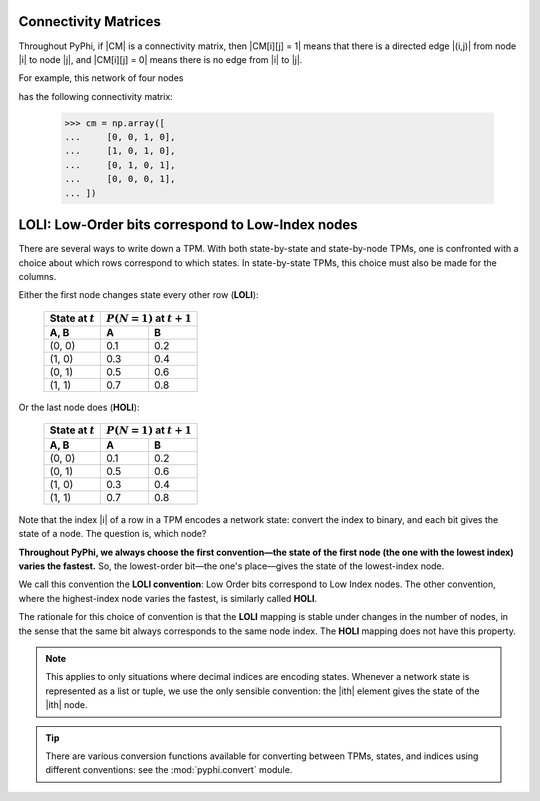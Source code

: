 .. _conventions:

Connectivity Matrices
~~~~~~~~~~~~~~~~~~~~~

Throughout PyPhi, if |CM| is a connectivity matrix, then |CM[i][j] = 1| means
that there is a directed edge |(i,j)| from node |i| to node |j|, and 
|CM[i][j] = 0| means there is no edge from |i| to |j|.

For example, this network of four nodes

.. image:: _static/connectivity-matrix-example-network.png
    :width: 150px

has the following connectivity matrix:

    >>> cm = np.array([
    ...     [0, 0, 1, 0],
    ...     [1, 0, 1, 0],
    ...     [0, 1, 0, 1],
    ...     [0, 0, 0, 1],
    ... ])


.. _loli-convention:

LOLI: Low-Order bits correspond to Low-Index nodes
~~~~~~~~~~~~~~~~~~~~~~~~~~~~~~~~~~~~~~~~~~~~~~~~~~

There are several ways to write down a TPM. With both state-by-state and
state-by-node TPMs, one is confronted with a choice about which rows correspond
to which states. In state-by-state TPMs, this choice must also be made for the
columns.

Either the first node changes state every other row (**LOLI**):

    +--------------------+---------------------------------+
    | State at :math:`t` | :math:`P(N = 1)` at :math:`t+1` |
    +--------------------+-----+---------------------------+
    | A, B               |  A  |  B                        |
    +====================+=====+===========================+
    | (0, 0)             | 0.1 | 0.2                       |
    +--------------------+-----+---------------------------+
    | (1, 0)             | 0.3 | 0.4                       |
    +--------------------+-----+---------------------------+
    | (0, 1)             | 0.5 | 0.6                       |
    +--------------------+-----+---------------------------+
    | (1, 1)             | 0.7 | 0.8                       |
    +--------------------+-----+---------------------------+

Or the last node does (**HOLI**):

    +--------------------+---------------------------------+
    | State at :math:`t` | :math:`P(N = 1)` at :math:`t+1` |
    +--------------------+-----+---------------------------+
    | A, B               |  A  |  B                        |
    +====================+=====+===========================+
    | (0, 0)             | 0.1 | 0.2                       |
    +--------------------+-----+---------------------------+
    | (0, 1)             | 0.5 | 0.6                       |
    +--------------------+-----+---------------------------+
    | (1, 0)             | 0.3 | 0.4                       |
    +--------------------+-----+---------------------------+
    | (1, 1)             | 0.7 | 0.8                       |
    +--------------------+-----+---------------------------+

Note that the index |i| of a row in a TPM encodes a network state: convert the
index to binary, and each bit gives the state of a node. The question is, which
node?

**Throughout PyPhi, we always choose the first convention—the state of the
first node (the one with the lowest index) varies the fastest.** So, the
lowest-order bit—the one's place—gives the state of the lowest-index node.

We call this convention the **LOLI convention**: Low Order bits correspond to
Low Index nodes. The other convention, where the highest-index node varies the
fastest, is similarly called **HOLI**.

The rationale for this choice of convention is that the **LOLI** mapping is
stable under changes in the number of nodes, in the sense that the same bit
always corresponds to the same node index. The **HOLI** mapping does not have
this property.

.. note::
    This applies to only situations where decimal indices are encoding states.
    Whenever a network state is represented as a list or tuple, we use the only
    sensible convention: the |ith| element gives the state of the |ith| node.

.. tip::
    There are various conversion functions available for converting between
    TPMs, states, and indices using different conventions: see the
    :mod:`pyphi.convert` module.
